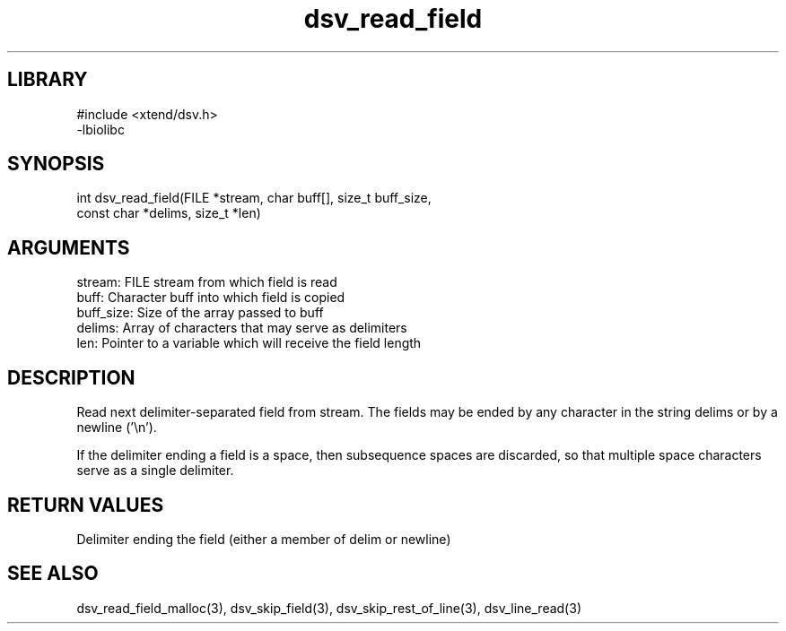 \" Generated by c2man from dsv_read_field.c
.TH dsv_read_field 3

.SH LIBRARY
\" Indicate #includes, library name, -L and -l flags
.nf
.na
#include <xtend/dsv.h>
-lbiolibc
.ad
.fi

\" Convention:
\" Underline anything that is typed verbatim - commands, etc.
.SH SYNOPSIS
.PP
.nf
.na
int     dsv_read_field(FILE *stream, char buff[], size_t buff_size,
const char *delims, size_t *len)
.ad
.fi

.SH ARGUMENTS
.nf
.na
stream:     FILE stream from which field is read
buff:       Character buff into which field is copied
buff_size:  Size of the array passed to buff
delims:     Array of characters that may serve as delimiters
len:        Pointer to a variable which will receive the field length
.ad
.fi

.SH DESCRIPTION

Read next delimiter-separated field from stream. The fields may be
ended by any character in the string delims or by a newline ('\\n').

If the delimiter ending a field is a space, then subsequence spaces
are discarded, so that multiple space characters serve as a single
delimiter.

.SH RETURN VALUES

Delimiter ending the field (either a member of delim or newline)

.SH SEE ALSO

dsv_read_field_malloc(3), dsv_skip_field(3),
dsv_skip_rest_of_line(3), dsv_line_read(3)

